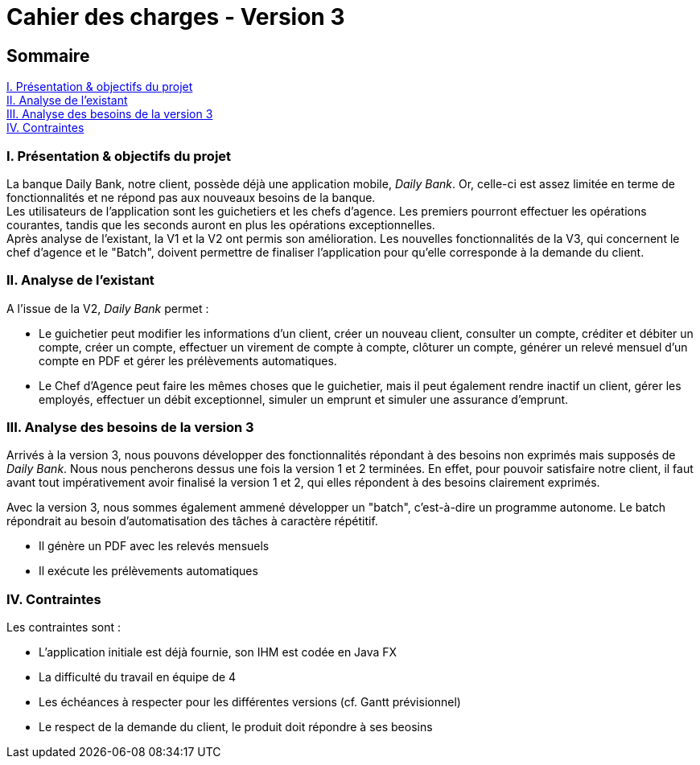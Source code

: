 = Cahier des charges - Version 3

== Sommaire
<<id, I. Présentation & objectifs du projet>> +
<<id, II. Analyse de l'existant>> +
<<id, III. Analyse des besoins de la version 3>> +
<<id, IV. Contraintes>> +

<<<

[[id, I. Présentation & objectifs du projet]]
=== I. Présentation & objectifs du projet

La banque Daily Bank, notre client, possède déjà une application mobile, _Daily Bank_. Or, celle-ci est assez limitée en terme de fonctionnalités et ne répond pas aux nouveaux besoins de la banque. +
Les utilisateurs de l'application sont les guichetiers et les chefs d'agence. Les premiers pourront effectuer les opérations courantes, tandis que les seconds auront en plus les opérations exceptionnelles. +
Après analyse de l'existant, la V1 et la V2 ont permis  son amélioration. Les nouvelles fonctionnalités de la V3, qui concernent le chef d'agence et le "Batch", doivent permettre de finaliser l'application pour qu'elle corresponde à la demande du client.

[[id, II. Analyse de l'existant]]
=== II. Analyse de l'existant

A l'issue de la V2, _Daily Bank_ permet : +

* Le guichetier peut modifier les informations d'un client, créer un nouveau client, consulter un compte, créditer et débiter un compte, créer un compte, effectuer un virement de compte à compte, clôturer un compte, générer un relevé mensuel d'un compte en PDF et gérer les prélèvements automatiques. +

* Le Chef d'Agence peut faire les mêmes choses que le guichetier, mais il peut également rendre inactif un client, gérer les employés, effectuer un débit exceptionnel, simuler un emprunt et simuler une assurance d'emprunt. +

[[id, III. Analyse des besoins de la version 3]]
=== III. Analyse des besoins de la version 3

Arrivés à la version 3, nous pouvons développer des fonctionnalités répondant à des besoins non exprimés mais supposés de _Daily Bank_. Nous nous pencherons dessus une fois la version 1 et 2 terminées. En effet, pour pouvoir satisfaire notre client, il faut avant tout impérativement avoir finalisé la version 1 et 2, qui elles répondent à des besoins clairement exprimés. +

Avec la version 3, nous sommes également ammené  développer un "batch", c'est-à-dire un programme autonome. Le batch répondrait au besoin d'automatisation des tâches à caractère répétitif. +

* Il génère un PDF avec les relevés mensuels

* Il exécute les prélèvements automatiques

[[id, IV. Contraintes]]
=== IV. Contraintes

Les contraintes sont : +

* L'application initiale est déjà fournie, son IHM est codée en Java FX +

* La difficulté du travail en équipe de 4 +

* Les échéances à respecter pour les différentes versions (cf. Gantt prévisionnel) +

* Le respect de la demande du client, le produit doit répondre à ses beosins
